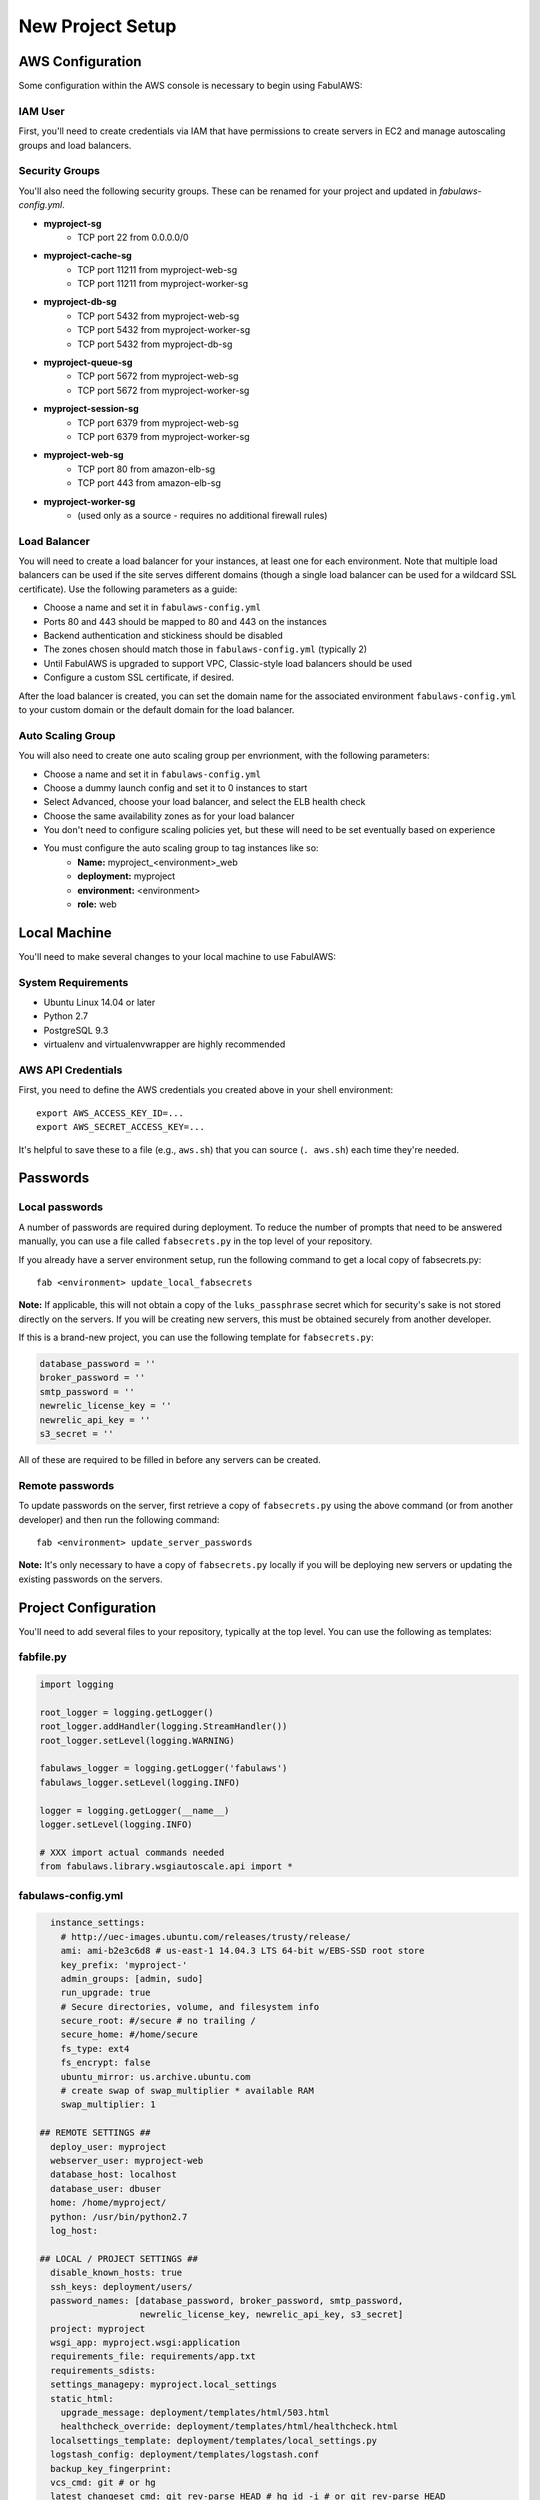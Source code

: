 New Project Setup
=================

AWS Configuration
-----------------

Some configuration within the AWS console is necessary to begin using FabulAWS:

IAM User
++++++++

First, you'll need to create credentials via IAM that have permissions to create
servers in EC2 and manage autoscaling groups and load balancers.

Security Groups
+++++++++++++++

You'll also need the following security groups. These can be renamed for your
project and updated in `fabulaws-config.yml`.

* **myproject-sg**
   * TCP port 22 from 0.0.0.0/0
* **myproject-cache-sg**
   * TCP port 11211 from myproject-web-sg
   * TCP port 11211 from myproject-worker-sg
* **myproject-db-sg**
   * TCP port 5432 from myproject-web-sg
   * TCP port 5432 from myproject-worker-sg
   * TCP port 5432 from myproject-db-sg
* **myproject-queue-sg**
   * TCP port 5672 from myproject-web-sg
   * TCP port 5672 from myproject-worker-sg
* **myproject-session-sg**
   * TCP port 6379 from myproject-web-sg
   * TCP port 6379 from myproject-worker-sg
* **myproject-web-sg**
   * TCP port 80 from amazon-elb-sg
   * TCP port 443 from amazon-elb-sg
* **myproject-worker-sg**
   * (used only as a source - requires no additional firewall rules)

Load Balancer
+++++++++++++

You will need to create a load balancer for your instances, at least one for
each environment. Note that multiple load balancers can be used if the site
serves different domains (though a single load balancer can be used for a
wildcard SSL certificate). Use the following parameters as a guide:

* Choose a name and set it in ``fabulaws-config.yml``
* Ports 80 and 443 should be mapped to 80 and 443 on the instances
* Backend authentication and stickiness should be disabled
* The zones chosen should match those in ``fabulaws-config.yml`` (typically 2)
* Until FabulAWS is upgraded to support VPC, Classic-style load balancers should
  be used
* Configure a custom SSL certificate, if desired.

After the load balancer is created, you can set the domain name for the
associated environment ``fabulaws-config.yml`` to your custom domain or the
default domain for the load balancer.

Auto Scaling Group
++++++++++++++++++

You will also need to create one auto scaling group per envrionment, with the
following parameters:

* Choose a name and set it in ``fabulaws-config.yml``
* Choose a dummy launch config and set it to 0 instances to start
* Select Advanced, choose your load balancer, and select the ELB health check
* Choose the same availability zones as for your load balancer
* You don't need to configure scaling policies yet, but these will need to be
  set eventually based on experience
* You must configure the auto scaling group to tag instances like so:
   * **Name:** myproject_<environment>_web
   * **deployment:** myproject
   * **environment:** <environment>
   * **role:** web

Local Machine
-------------

You'll need to make several changes to your local machine to use FabulAWS:

System Requirements
+++++++++++++++++++

* Ubuntu Linux 14.04 or later
* Python 2.7
* PostgreSQL 9.3
* virtualenv and virtualenvwrapper are highly recommended

AWS API Credentials
+++++++++++++++++++

First, you need to define the AWS credentials you created above in your shell
environment::

    export AWS_ACCESS_KEY_ID=...
    export AWS_SECRET_ACCESS_KEY=...

It's helpful to save these to a file (e.g., ``aws.sh``) that you can source
(``. aws.sh``) each time they're needed.

Passwords
---------

Local passwords
+++++++++++++++

A number of passwords are required during deployment.  To reduce the number of
prompts that need to be answered manually, you can use a file called
``fabsecrets.py`` in the top level of your repository.

If you already have a server environment setup, run the following command to
get a local copy of fabsecrets.py::

    fab <environment> update_local_fabsecrets 

**Note:** If applicable, this will not obtain a copy of  the ``luks_passphrase``
secret which for security's sake is not stored directly on the servers.  If you
will be creating new servers, this must be obtained securely from another
developer.

If this is a brand-new project, you can use the following template for
``fabsecrets.py``:

.. code-block:: python

  database_password = ''
  broker_password = ''
  smtp_password = ''
  newrelic_license_key = ''
  newrelic_api_key = ''
  s3_secret = ''

All of these are required to be filled in before any servers can be created.

Remote passwords
++++++++++++++++

To update passwords on the server, first retrieve a copy of ``fabsecrets.py``
using the above command (or from another developer) and then run the following
command::

    fab <environment> update_server_passwords

**Note:** It's only necessary to have a copy of ``fabsecrets.py`` locally if you
will be deploying new servers or updating the existing passwords on the
servers.

Project Configuration
---------------------

You'll need to add several files to your repository, typically at the top level.
You can use the following as templates:

fabfile.py
++++++++++

.. code-block:: python

  import logging

  root_logger = logging.getLogger()
  root_logger.addHandler(logging.StreamHandler())
  root_logger.setLevel(logging.WARNING)

  fabulaws_logger = logging.getLogger('fabulaws')
  fabulaws_logger.setLevel(logging.INFO)

  logger = logging.getLogger(__name__)
  logger.setLevel(logging.INFO)

  # XXX import actual commands needed
  from fabulaws.library.wsgiautoscale.api import *

fabulaws-config.yml
+++++++++++++++++++

.. code-block:: yaml

    instance_settings:
      # http://uec-images.ubuntu.com/releases/trusty/release/
      ami: ami-b2e3c6d8 # us-east-1 14.04.3 LTS 64-bit w/EBS-SSD root store
      key_prefix: 'myproject-'
      admin_groups: [admin, sudo]
      run_upgrade: true
      # Secure directories, volume, and filesystem info
      secure_root: #/secure # no trailing /
      secure_home: #/home/secure
      fs_type: ext4
      fs_encrypt: false
      ubuntu_mirror: us.archive.ubuntu.com
      # create swap of swap_multiplier * available RAM
      swap_multiplier: 1

  ## REMOTE SETTINGS ##
    deploy_user: myproject
    webserver_user: myproject-web
    database_host: localhost
    database_user: dbuser
    home: /home/myproject/
    python: /usr/bin/python2.7
    log_host: 

  ## LOCAL / PROJECT SETTINGS ##
    disable_known_hosts: true
    ssh_keys: deployment/users/
    password_names: [database_password, broker_password, smtp_password,
                     newrelic_license_key, newrelic_api_key, s3_secret]
    project: myproject
    wsgi_app: myproject.wsgi:application
    requirements_file: requirements/app.txt
    requirements_sdists:
    settings_managepy: myproject.local_settings
    static_html:
      upgrade_message: deployment/templates/html/503.html
      healthcheck_override: deployment/templates/html/healthcheck.html
    localsettings_template: deployment/templates/local_settings.py
    logstash_config: deployment/templates/logstash.conf
    backup_key_fingerprint: 
    vcs_cmd: git # or hg
    latest_changeset_cmd: git rev-parse HEAD # hg id -i # or git rev-parse HEAD
    repo: git@github.com:username/myproject.git
  # Mapping of Fabric deployments and environments to the Mercurial branch names
  # that should be deployed.
    branches:
      myproject:
        production: master
        staging: master
        testing: master

  ## SERVER SETTINGS ##

  # Local server port for pgbouner
    pgbouncer_port: 5432

    less_version: 2.5.3

  # Local server ports used by Gunicorn (the Django apps server)
    server_ports:
      staging: 8000
      production: 8001
      testing: 8002

  # Mapping of environment names to domain names. Used to update the
  # primary site in the database after a refresh and to set ALLOWED_HOSTS
  # Note that the first domain in the list must not be a wildcard as it
  # is used to update a Site object in the database.
  # Wildcard format used per ALLOWED_HOSTS setting
    site_domains_map:
      production:
      - dualstack.myproject-production-1-12345.us-east-1.elb.amazonaws.com
      staging:
      - dualstack.myproject-staging-1-12345.us-east-1.elb.amazonaws.com
      testing:
      - dualstack.myproject-testing-1-12345.us-east-1.elb.amazonaws.com

  ## ENVIRONMENT / ROLE SETTINGS ##

    default_deployment: myproject
    deployments:
    - myproject
    environments:
    - staging
    - production
    - testing
    valid_roles:
    - cache
    - db-master
    - db-slave
    - web
    - worker

  ## AWS SETTINGS ##

    region: us-east-1
    avail_zones:
    - e
    - c

  # Mapping of role to security group(s):
    security_groups:
      db-master: [myproject-sg, myproject-db-sg]
      db-slave: [myproject-sg, myproject-db-sg]
      cache: [myproject-sg, myproject-session-sg, myproject-cache-sg, myproject-queue-sg]
      worker: [myproject-sg, myproject-worker-sg]
      web: [myproject-sg, myproject-web-sg]

  # Mapping of environment and role to EC2 instance types (sizes)
    instance_types:
      production:
        cache: c3.large
        db-master: m3.xlarge
        db-slave: m3.xlarge
        web: c3.large
        worker: m3.large
      staging:
        cache: t1.micro
        db-master: m1.small
        db-slave: m1.small
        web: m1.small
        worker: m3.large
      testing:
        cache: t1.micro
        db-master: t1.micro
        db-slave: t1.micro
        web: m1.small
        worker: m1.small

  # Mapping of Fabric environment names to AWS load balancer names.  Load
  # balancers can be configured in the AWS Management Console.
    load_balancers:
      myproject:
        production:
        - myproject-production-1
        staging:
        - myproject-staging-1
        testing:
        - myproject-testing-1

  # Mapping of Fabric environment names to AWS auto scaling group names. Auto
  # scaling groups can be configured in the AWS Management Console.
    auto_scaling_groups:
      myproject:
        production: myproject-production-ag
        staging: myproject-staging-ag
        testing: myproject-testing-ag

  # Mapping of Fabric environment and role to Elastic Block Device sizes (in GB)
    volume_sizes:
      production:
        cache: 10
        db-master: 100
        db-slave: 100
        web: 10
        worker: 50
      staging:
        cache: 10
        db-master: 100
        db-slave: 100
        web: 10
        worker: 50
      testing:
        cache: 10
        db-master: 100
        db-slave: 100
        web: 10
        worker: 50

  # Mapping of Fabric environment and role to Elastic Block Device volume types
  # Use SSD-backed storage (gp2) for all servers. Change to 'standard' for slower
  # magnetic storage.
    volume_types:
      cache: gp2
      db-master: gp2
      db-slave: gp2
      web: gp2
      worker: gp2

    app_server_packages:
      - python2.7-dev
      - libpq-dev
      - libmemcached-dev
      - supervisor
      - mercurial
      - git
      - build-essential
      - stunnel4
      - pgbouncer

local_settings.py
+++++++++++++++++

This file should be placed at the location specified in ``fabulaws-config.yml``,
typically ``deployment/templates/local_settings.py``.

.. code-block:: python

  from myproject.settings import *

  DEBUG = False

  # logging settings
  #LOGGING['filters']['static_fields']['fields']['deployment'] = '{{ deployment_tag }}'
  #LOGGING['filters']['static_fields']['fields']['environment'] = '{{ environment }}'
  #LOGGING['filters']['static_fields']['fields']['role'] = '{{ current_role }}'
  AWS_STORAGE_BUCKET_NAME = '{{ staticfiles_s3_bucket }}'
  AWS_ACCESS_KEY_ID = 'YOUR-KEY-HERE'
  AWS_SECRET_ACCESS_KEY = "{{ s3_secret }}"

  # Tell django-storages that when coming up with the URL for an item in S3 storage, keep
  # it simple - just use this domain plus the path. (If this isn't set, things get complicated).
  # This controls how the `static` template tag from `staticfiles` gets expanded, if you're using it.
  # We also use it in the next setting.
  AWS_S3_CUSTOM_DOMAIN = '%s.s3.amazonaws.com' % AWS_STORAGE_BUCKET_NAME

  # This is used by the `static` template tag from `static`, if you're using that. Or if anything else
  # refers directly to STATIC_URL. So it's safest to always set it.
  STATIC_URL = "https://%s/" % AWS_S3_CUSTOM_DOMAIN

  # Tell the staticfiles app to use S3Boto storage when writing the collected static files (when
  # you run `collectstatic`).
  STATICFILES_STORAGE = 'storages.backends.s3boto.S3BotoStorage'

  # Auto-create the bucket if it doesn't exist
  AWS_AUTO_CREATE_BUCKET = True

  AWS_HEADERS = {  # see http://developer.yahoo.com/performance/rules.html#expires
      'Expires': 'Thu, 31 Dec 2099 20:00:00 GMT',
      'Cache-Control': 'max-age=94608000',
  }

  # Having AWS_PRELOAD_META turned on breaks django-storages/s3 -
  # saving a new file doesn't update the metadata and exists() returns False
  #AWS_PRELOAD_METADATA = True

  # database settings
  DATABASES = {
  {% for server in all_databases %}
      '{{ server.database_key }}': {
          'ENGINE': 'django.db.backends.postgresql_psycopg2',
          'NAME': '{{ server.database_local_name }}',
          'USER': '{{ database_user }}',
          'PASSWORD': '{{ database_password }}',
          'HOST': 'localhost',
          'PORT': '{{ pgbouncer_port }}',
      },{% endfor %}
  }

  # django-balancer settings
  DATABASE_POOL = {
  {% for server in slave_databases %}
      '{{ server.database_key }}': 1,{% endfor %}
  }
  MASTER_DATABASE = '{{ master_database.database_key }}'

  # media roots
  MEDIA_ROOT = "{{ media_root }}"
  STATIC_ROOT = "{{ static_root }}"

  # email settings
  EMAIL_HOST_PASSWORD = '{{ smtp_password }}'
  EMAIL_SUBJECT_PREFIX = '[{{ deployment_tag }} {{ environment }}] '

  # Redis DB map:
  # 0 = cache
  # 1 = unused (formerly celery task queue)
  # 2 = celery results
  # 3 = session store
  # 4-16 = (free)

  # Cache settings
  CACHES = {
      'default': {
          'BACKEND': 'django.core.cache.backends.memcached.MemcachedCache',
          'LOCATION': '{{ cache_server.internal_ip }}:11211',
          'VERSION': '{{ current_changeset }}',
      },
      'session': {
          'BACKEND': 'redis_cache.RedisCache',
          'LOCATION': '{{ cache_server.internal_ip }}:6379',
          'OPTIONS': {
              'DB': 3,
          },
      },
  }

  # Task queue settings

  # see https://github.com/ask/celery/issues/436
  BROKER_URL = "amqp://{{ deploy_user }}:{{ broker_password }}@{{ cache_server.internal_ip }}:5672/{{ vhost }}"
  BROKER_CONNECTION_TIMEOUT = 4
  BROKER_POOL_LIMIT = 10
  CELERY_RESULT_BACKEND = "redis://{{ cache_server.internal_ip }}:6379/2"

  # Session settings
  SESSION_ENGINE = 'django.contrib.sessions.backends.cache'
  SESSION_CACHE_ALIAS = 'session'

  # django-compressor settings
  COMPRESS_URL = STATIC_URL
  # Use MEDIA_ROOT rather than STATIC_ROOT because it already exists and is
  # writable on the server.
  COMPRESS_ROOT = MEDIA_ROOT
  COMPRESS_STORAGE = STATICFILES_STORAGE
  COMPRESS_OFFLINE = True
  COMPRESS_OFFLINE_MANIFEST = 'manifest-{{ current_changeset }}.json'
  COMPRESS_ENABLED = True

  ALLOWED_HOSTS = [{% for host in allowed_hosts %}'{{ host }}', {% endfor %}]

SSH keys
++++++++

Before attempting to deploy for the first time, you should add your SSH public key
to a file named ``deployment/users/<yourusername>`` in the repository. This path
can also be configured in ``fabulaws-config.yml``. Multiple SSH keys are permitted
per file, and additional files can be added for each username (developer).

Django Settings
+++++++++++++++

FabulAWS uses django_compressor and django-storages to store media on S3. The following
settings changes are required in your base ``settings.py``:

#. 'compressor' and 'storages' should be added to your ``INSTALLED_APPS``.
#. Add the following to the end of your ``settings.py``, modifying as needed:

  .. code-block:: python

    # List of finder classes that know how to find static files in
    # various locations.
    STATICFILES_FINDERS = (
        'django.contrib.staticfiles.finders.FileSystemFinder',
        'django.contrib.staticfiles.finders.AppDirectoriesFinder',
        'compressor.finders.CompressorFinder',
    )

    STATIC_ROOT = os.path.join(BASE_DIR, 'static')

    COMPRESS_ENABLED = False # enable in local_settings.py if needed
    COMPRESS_CSS_HASHING_METHOD = 'hash'
    COMPRESS_PRECOMPILERS = (
        ('text/less', 'lessc {infile} {outfile}'),
    )

wsgi.py
+++++++

You'll need to change the default ``DJANGO_SETTINGS_MODULE`` in your project's
``wsgi.py`` to ``myproject.local_settings``.

Python Requirements
+++++++++++++++++++

The following are the minimum Python requirements for deploying a web application
using FabulAWS (update version numbers as needed):

.. code-block:: text

  Django==1.8.8
  psycopg2==2.6.1
  pytz==2015.2
  django-celery==3.1.16
  Celery==3.1.18
  kombu==3.0.26
  amqp==1.4.6
  gunicorn==0.17.4
  django-balancer==0.4
  boto==2.39.0
  django-storages==1.1.8
  django_compressor==1.5
  python-memcached==1.52
  redis==2.10.3
  django-redis-cache==1.3.0
  django-cache-machine==0.9.1
  newrelic==2.44.0.36

In addition, the following requirements are needed for deployment:


.. code-block:: text

  pyyaml==3.11
  fabric==1.10.2
  argyle==0.2.1
